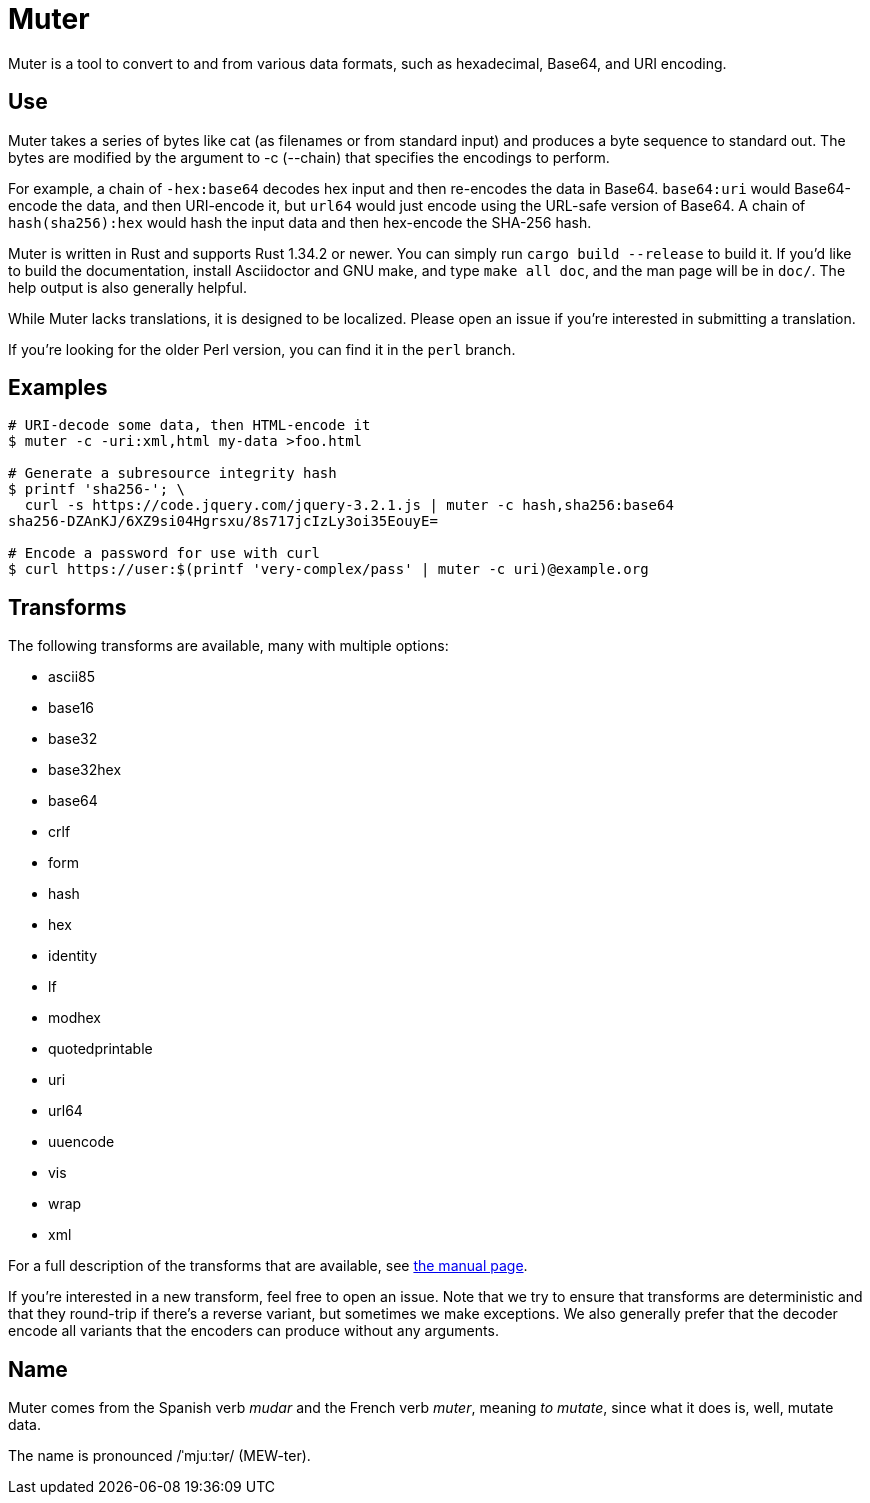 Muter
=====

Muter is a tool to convert to and from various data formats, such as
hexadecimal, Base64, and URI encoding.

== Use

Muter takes a series of bytes like cat (as filenames or from standard input) and
produces a byte sequence to standard out.  The bytes are modified by the
argument to -c (--chain) that specifies the encodings to perform.

For example, a chain of `-hex:base64` decodes hex input and then re-encodes the
data in Base64.  `base64:uri` would Base64-encode the data, and then URI-encode
it, but `url64` would just encode using the URL-safe version of Base64.
A chain of `hash(sha256):hex` would hash the input data and then hex-encode the
SHA-256 hash.

Muter is written in Rust and supports Rust 1.34.2 or newer.  You can simply run
`cargo build --release` to build it.  If you'd like to build the documentation,
install Asciidoctor and GNU make, and type `make all doc`, and the man page will
be in `doc/`.  The help output is also generally helpful.

While Muter lacks translations, it is designed to be localized.  Please open an
issue if you're interested in submitting a translation.

If you're looking for the older Perl version, you can find it in the `perl`
branch.

== Examples

[source,shell-session]
----
# URI-decode some data, then HTML-encode it
$ muter -c -uri:xml,html my-data >foo.html

# Generate a subresource integrity hash
$ printf 'sha256-'; \
  curl -s https://code.jquery.com/jquery-3.2.1.js | muter -c hash,sha256:base64
sha256-DZAnKJ/6XZ9si04Hgrsxu/8s717jcIzLy3oi35EouyE=

# Encode a password for use with curl
$ curl https://user:$(printf 'very-complex/pass' | muter -c uri)@example.org
----

== Transforms

The following transforms are available, many with multiple options:

* ascii85
* base16
* base32
* base32hex
* base64
* crlf
* form
* hash
* hex
* identity
* lf
* modhex
* quotedprintable
* uri
* url64
* uuencode
* vis
* wrap
* xml

For a full description of the transforms that are available, see link:doc/man/muter.adoc[the manual page].

If you're interested in a new transform, feel free to open an issue.
Note that we try to ensure that transforms are deterministic and that they round-trip if there's a reverse variant, but sometimes we make exceptions.
We also generally prefer that the decoder encode all variants that the encoders can produce without any arguments.

== Name

Muter comes from the Spanish verb _mudar_ and the French verb _muter_, meaning
_to mutate_, since what it does is, well, mutate data.

The name is pronounced /ˈmjuːtər/ (MEW-ter).
